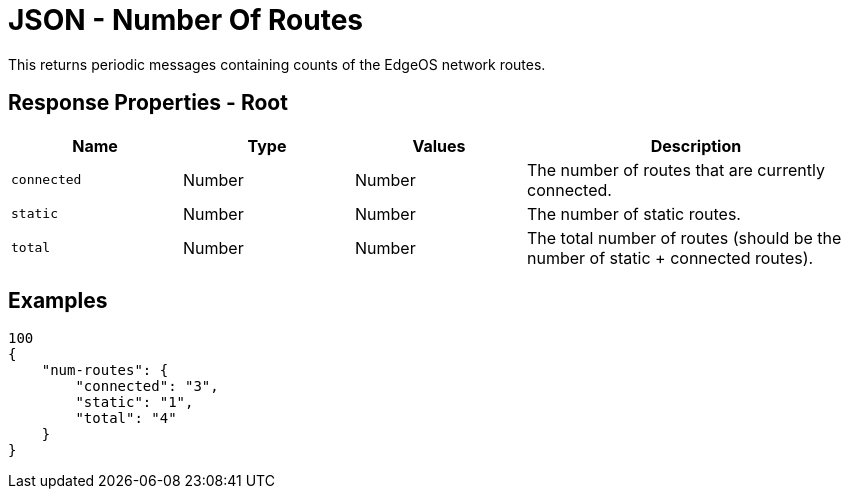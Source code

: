 = JSON - Number Of Routes

This returns periodic messages containing counts of the EdgeOS network routes.

== Response Properties - Root

[cols="1,1,1,2", options="header"] 
|===
|Name
|Type
|Values
|Description

|`connected`
|Number
|Number
|The number of routes that are currently connected.

|`static`
|Number
|Number
|The number of static routes.

|`total`
|Number
|Number
|The total number of routes (should be the number of static + connected routes).
|===

== Examples

[source,json]
----
100
{
    "num-routes": {
        "connected": "3",
        "static": "1",
        "total": "4"
    }
}

----
